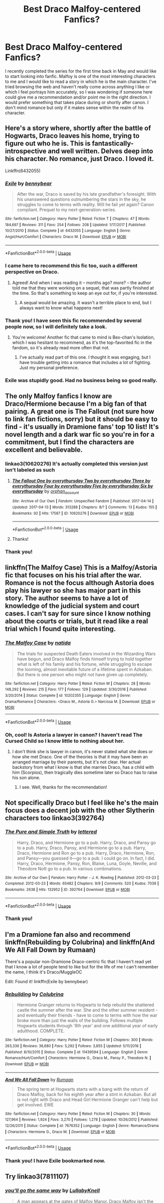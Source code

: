 #+TITLE: Best Draco Malfoy-centered Fanfics?

* Best Draco Malfoy-centered Fanfics?
:PROPERTIES:
:Author: BlackberryBeret
:Score: 0
:DateUnix: 1531274361.0
:DateShort: 2018-Jul-11
:FlairText: Request
:END:
I recently completed the series for the first time back in May and would like to start looking into fanfic. Malfoy is one of the most interesting characters to me and I would like to read a story in which he is the main character. I've tried browsing the web and haven't really come across anything I like or which I feel portrays him accurately, so I was wondering if someone here could give me a recommendation and/or point me in the right direction. I would prefer something that takes place during or shortly after canon. I don't mind romance but only if it makes sense within the realm of his character.


** Here's a story where, shortly after the battle of Hogwarts, Draco leaves his home, trying to figure out who he is. This is fantastically-introspective and well written. Delves deep into his character. No romance, just Draco. I loved it.

Linkffn(6432055)
:PROPERTIES:
:Author: Boris_The_Unbeliever
:Score: 9
:DateUnix: 1531283315.0
:DateShort: 2018-Jul-11
:END:

*** [[https://www.fanfiction.net/s/6432055/1/][*/Exile/*]] by [[https://www.fanfiction.net/u/833356/bennybear][/bennybear/]]

#+begin_quote
  After the war, Draco is saved by his late grandfather's foresight. With his unanswered questions outnumbering the stars in the sky, he struggles to come to terms with reality. Will he fail yet again? Canon compliant. Prequel to my next-generation-series.
#+end_quote

^{/Site/:} ^{fanfiction.net} ^{*|*} ^{/Category/:} ^{Harry} ^{Potter} ^{*|*} ^{/Rated/:} ^{Fiction} ^{T} ^{*|*} ^{/Chapters/:} ^{47} ^{*|*} ^{/Words/:} ^{184,697} ^{*|*} ^{/Reviews/:} ^{311} ^{*|*} ^{/Favs/:} ^{254} ^{*|*} ^{/Follows/:} ^{208} ^{*|*} ^{/Updated/:} ^{1/17/2017} ^{*|*} ^{/Published/:} ^{10/27/2010} ^{*|*} ^{/Status/:} ^{Complete} ^{*|*} ^{/id/:} ^{6432055} ^{*|*} ^{/Language/:} ^{English} ^{*|*} ^{/Genre/:} ^{Angst/Hurt/Comfort} ^{*|*} ^{/Characters/:} ^{Draco} ^{M.} ^{*|*} ^{/Download/:} ^{[[http://www.ff2ebook.com/old/ffn-bot/index.php?id=6432055&source=ff&filetype=epub][EPUB]]} ^{or} ^{[[http://www.ff2ebook.com/old/ffn-bot/index.php?id=6432055&source=ff&filetype=mobi][MOBI]]}

--------------

*FanfictionBot*^{2.0.0-beta} | [[https://github.com/tusing/reddit-ffn-bot/wiki/Usage][Usage]]
:PROPERTIES:
:Author: FanfictionBot
:Score: 3
:DateUnix: 1531283350.0
:DateShort: 2018-Jul-11
:END:


*** I came here to recommend this fic too, such a different perspective on Draco.
:PROPERTIES:
:Author: whatisgreen
:Score: 3
:DateUnix: 1531283981.0
:DateShort: 2018-Jul-11
:END:

**** Agreed! And when I was reading it -- months ago? more? -- the author told me that they were working on a sequel, that was partly finished at the time. So that's something to keep an eye out for, if you're interested.
:PROPERTIES:
:Author: Boris_The_Unbeliever
:Score: 1
:DateUnix: 1531284901.0
:DateShort: 2018-Jul-11
:END:

***** A sequal would be amazing. It wasn't a terrible place to end, but I always want to know what happens next!
:PROPERTIES:
:Author: whatisgreen
:Score: 1
:DateUnix: 1531284960.0
:DateShort: 2018-Jul-11
:END:


*** Thank you! I have seen this fic recommended by several people now, so I will definitely take a look.
:PROPERTIES:
:Author: BlackberryBeret
:Score: 3
:DateUnix: 1531284899.0
:DateShort: 2018-Jul-11
:END:

**** You're welcome! Another fic that came to mind is Bex-chan's Isolation, which I was hesitant to recommend, as it's the top-favorited fic in the fandom, so it's already read more often that not.
:PROPERTIES:
:Author: Boris_The_Unbeliever
:Score: 1
:DateUnix: 1531286149.0
:DateShort: 2018-Jul-11
:END:

***** I've actually read part of this one. I thought it was engaging, but I have trouble getting into a romance that includes a lot of fighting. Just my personal preference.
:PROPERTIES:
:Author: BlackberryBeret
:Score: 1
:DateUnix: 1531295978.0
:DateShort: 2018-Jul-11
:END:


*** Exile was stupidly good. Had no business being so good really.
:PROPERTIES:
:Author: James_Locke
:Score: 3
:DateUnix: 1531485308.0
:DateShort: 2018-Jul-13
:END:


** The only Malfoy fanfics I know are Draco/Hermione because I'm a big fan of that pairing. A great one is The Fallout (not sure how to link fan fictions, sorry) but it should be easy to find - it's usually in Dramione fans' top 10 list! It's novel length and a dark war fic so you're in for a commitment, but I find the characters are excellent and believable.
:PROPERTIES:
:Author: miamelie
:Score: 2
:DateUnix: 1531276287.0
:DateShort: 2018-Jul-11
:END:

*** linkao3(10620276) It's actually completed this version just isn't labeled as such
:PROPERTIES:
:Author: tectonictigress
:Score: 1
:DateUnix: 1531280546.0
:DateShort: 2018-Jul-11
:END:

**** [[https://archiveofourown.org/works/10620276][*/The Fallout One by everythursday Two by everythursday Three by everythursday Four by everythursday Five by everythursday Six by everythursday/*]] by [[https://www.archiveofourown.org/users/orphan_account/pseuds/orphan_account][/orphan_account/]]

#+begin_quote
#+end_quote

^{/Site/:} ^{Archive} ^{of} ^{Our} ^{Own} ^{*|*} ^{/Fandom/:} ^{Unspecified} ^{Fandom} ^{*|*} ^{/Published/:} ^{2017-04-14} ^{*|*} ^{/Updated/:} ^{2017-04-13} ^{*|*} ^{/Words/:} ^{313288} ^{*|*} ^{/Chapters/:} ^{8/?} ^{*|*} ^{/Comments/:} ^{13} ^{*|*} ^{/Kudos/:} ^{155} ^{*|*} ^{/Bookmarks/:} ^{92} ^{*|*} ^{/Hits/:} ^{17587} ^{*|*} ^{/ID/:} ^{10620276} ^{*|*} ^{/Download/:} ^{[[https://archiveofourown.org/downloads/or/orphan_account/10620276/The%20Fallout.epub?updated_at=1492139421][EPUB]]} ^{or} ^{[[https://archiveofourown.org/downloads/or/orphan_account/10620276/The%20Fallout.mobi?updated_at=1492139421][MOBI]]}

--------------

*FanfictionBot*^{2.0.0-beta} | [[https://github.com/tusing/reddit-ffn-bot/wiki/Usage][Usage]]
:PROPERTIES:
:Author: FanfictionBot
:Score: 1
:DateUnix: 1531280557.0
:DateShort: 2018-Jul-11
:END:


**** Thanks!
:PROPERTIES:
:Author: miamelie
:Score: 1
:DateUnix: 1531281283.0
:DateShort: 2018-Jul-11
:END:


*** Thank you!
:PROPERTIES:
:Author: BlackberryBeret
:Score: 1
:DateUnix: 1531285788.0
:DateShort: 2018-Jul-11
:END:


** linkffn(The Malfoy Case) This is a Malfoy/Astoria fic that focuses on his his trial after the war. Romance is not the focus although Astoria does play his lawyer so she has major part in this story. The author seems to have a lot of knowledge of the judicial system and court cases. I can't say for sure since I know nothing about the courts or trials, but it read like a real trial which I found quite interesting.
:PROPERTIES:
:Author: dehue
:Score: 2
:DateUnix: 1531285828.0
:DateShort: 2018-Jul-11
:END:

*** [[https://www.fanfiction.net/s/10202355/1/][*/The Malfoy Case/*]] by [[https://www.fanfiction.net/u/1762480/natida][/natida/]]

#+begin_quote
  The trials for suspected Death Eaters involved in the Wizarding Wars have begun, and Draco Malfoy finds himself trying to hold together what is left of his family and his fortune, while struggling to escape the looming, almost inevitable future of a lifetime spent in Azkaban. But there is one person who might not have given up completely.
#+end_quote

^{/Site/:} ^{fanfiction.net} ^{*|*} ^{/Category/:} ^{Harry} ^{Potter} ^{*|*} ^{/Rated/:} ^{Fiction} ^{M} ^{*|*} ^{/Chapters/:} ^{28} ^{*|*} ^{/Words/:} ^{148,292} ^{*|*} ^{/Reviews/:} ^{215} ^{*|*} ^{/Favs/:} ^{177} ^{*|*} ^{/Follows/:} ^{129} ^{*|*} ^{/Updated/:} ^{3/30/2016} ^{*|*} ^{/Published/:} ^{3/20/2014} ^{*|*} ^{/Status/:} ^{Complete} ^{*|*} ^{/id/:} ^{10202355} ^{*|*} ^{/Language/:} ^{English} ^{*|*} ^{/Genre/:} ^{Drama/Romance} ^{*|*} ^{/Characters/:} ^{<Draco} ^{M.,} ^{Astoria} ^{G.>} ^{Narcissa} ^{M.} ^{*|*} ^{/Download/:} ^{[[http://www.ff2ebook.com/old/ffn-bot/index.php?id=10202355&source=ff&filetype=epub][EPUB]]} ^{or} ^{[[http://www.ff2ebook.com/old/ffn-bot/index.php?id=10202355&source=ff&filetype=mobi][MOBI]]}

--------------

*FanfictionBot*^{2.0.0-beta} | [[https://github.com/tusing/reddit-ffn-bot/wiki/Usage][Usage]]
:PROPERTIES:
:Author: FanfictionBot
:Score: 1
:DateUnix: 1531285846.0
:DateShort: 2018-Jul-11
:END:


*** Oh, cool! Is Astoria a lawyer in canon? I haven't read The Cursed Child so I know little to nothing about her.
:PROPERTIES:
:Author: BlackberryBeret
:Score: 1
:DateUnix: 1531297321.0
:DateShort: 2018-Jul-11
:END:

**** I don't think she is lawyer in canon, it's never stated what she does or how she met Draco. One of the theories is that it may have been an arranged marriage by their parents, but it's not clear. Her actual backstory from what I know is that she marries Draco, has a child with him (Scorpios), then tragically dies sometime later so Draco has to raise his son alone.
:PROPERTIES:
:Author: dehue
:Score: 1
:DateUnix: 1531298199.0
:DateShort: 2018-Jul-11
:END:

***** I see. Well, thanks for the recommendation!
:PROPERTIES:
:Author: BlackberryBeret
:Score: 1
:DateUnix: 1531299923.0
:DateShort: 2018-Jul-11
:END:


** Not specifically Draco but I feel like he's the main focus does a decent job with the other Slytherin characters too linkao3(392764)
:PROPERTIES:
:Author: Nomad_On_Fire
:Score: 2
:DateUnix: 1531308558.0
:DateShort: 2018-Jul-11
:END:

*** [[https://archiveofourown.org/works/392764][*/The Pure and Simple Truth/*]] by [[https://www.archiveofourown.org/users/lettered/pseuds/lettered][/lettered/]]

#+begin_quote
  Harry, Draco, and Hermione go to a pub. Harry, Draco, and Pansy go to a pub. Harry, Draco, Pansy, and Hermione go to a pub. Harry, Draco, Hermione and Ron go to a pub. Harry, Draco, Hermione, Ron, and Pansy―you guessed it―go to a pub. I could go on. In fact, I did. Harry, Draco, Hermione, Pansy, Ron, Blaise, Luna, Goyle, Neville, and Theodore Nott go to a pub. In various combinations.
#+end_quote

^{/Site/:} ^{Archive} ^{of} ^{Our} ^{Own} ^{*|*} ^{/Fandom/:} ^{Harry} ^{Potter} ^{-} ^{J.} ^{K.} ^{Rowling} ^{*|*} ^{/Published/:} ^{2012-03-23} ^{*|*} ^{/Completed/:} ^{2012-03-23} ^{*|*} ^{/Words/:} ^{65482} ^{*|*} ^{/Chapters/:} ^{9/9} ^{*|*} ^{/Comments/:} ^{520} ^{*|*} ^{/Kudos/:} ^{7039} ^{*|*} ^{/Bookmarks/:} ^{2638} ^{*|*} ^{/Hits/:} ^{132952} ^{*|*} ^{/ID/:} ^{392764} ^{*|*} ^{/Download/:} ^{[[https://archiveofourown.org/downloads/le/lettered/392764/The%20Pure%20and%20Simple%20Truth.epub?updated_at=1512103231][EPUB]]} ^{or} ^{[[https://archiveofourown.org/downloads/le/lettered/392764/The%20Pure%20and%20Simple%20Truth.mobi?updated_at=1512103231][MOBI]]}

--------------

*FanfictionBot*^{2.0.0-beta} | [[https://github.com/tusing/reddit-ffn-bot/wiki/Usage][Usage]]
:PROPERTIES:
:Author: FanfictionBot
:Score: 2
:DateUnix: 1531308603.0
:DateShort: 2018-Jul-11
:END:


*** Thank you!
:PROPERTIES:
:Author: BlackberryBeret
:Score: 1
:DateUnix: 1531347320.0
:DateShort: 2018-Jul-12
:END:


** I'm a Dramione fan also and recommend linkffn(Rebuilding by Colubrina) and linkffn(And We All Fall Down by Rumaan)

There's a popular non-Dramione Draco-centric fic that I haven't read yet that I know a lot of people tend to like but for the life of me I can't remember the name, I think it's Draco/MuggleOC

Edit: Found it! linkffn(Exile by bennybear)
:PROPERTIES:
:Author: tectonictigress
:Score: 2
:DateUnix: 1531280987.0
:DateShort: 2018-Jul-11
:END:

*** [[https://www.fanfiction.net/s/11439594/1/][*/Rebuilding/*]] by [[https://www.fanfiction.net/u/4314892/Colubrina][/Colubrina/]]

#+begin_quote
  Hermione Granger returns to Hogwarts to help rebuild the shattered castle the summer after the war. She and the other summer resident - and eventually their friends - have to come to terms with how the war broke more than just the walls of the building. Follows multiple Hogwarts students through '8th year' and one additional year of early adulthood. COMPLETE.
#+end_quote

^{/Site/:} ^{fanfiction.net} ^{*|*} ^{/Category/:} ^{Harry} ^{Potter} ^{*|*} ^{/Rated/:} ^{Fiction} ^{M} ^{*|*} ^{/Chapters/:} ^{300} ^{*|*} ^{/Words/:} ^{263,336} ^{*|*} ^{/Reviews/:} ^{36,680} ^{*|*} ^{/Favs/:} ^{5,292} ^{*|*} ^{/Follows/:} ^{3,855} ^{*|*} ^{/Updated/:} ^{5/11/2016} ^{*|*} ^{/Published/:} ^{8/10/2015} ^{*|*} ^{/Status/:} ^{Complete} ^{*|*} ^{/id/:} ^{11439594} ^{*|*} ^{/Language/:} ^{English} ^{*|*} ^{/Genre/:} ^{Romance/Hurt/Comfort} ^{*|*} ^{/Characters/:} ^{Hermione} ^{G.,} ^{Draco} ^{M.,} ^{Pansy} ^{P.,} ^{Theodore} ^{N.} ^{*|*} ^{/Download/:} ^{[[http://www.ff2ebook.com/old/ffn-bot/index.php?id=11439594&source=ff&filetype=epub][EPUB]]} ^{or} ^{[[http://www.ff2ebook.com/old/ffn-bot/index.php?id=11439594&source=ff&filetype=mobi][MOBI]]}

--------------

[[https://www.fanfiction.net/s/7676352/1/][*/And We All Fall Down/*]] by [[https://www.fanfiction.net/u/3004859/Rumaan][/Rumaan/]]

#+begin_quote
  The spring term at Hogwarts starts with a bang with the return of Draco Malfoy, back for his eighth year after a stint in Azkaban. But all is not right with Draco and Head Girl Hermione Granger can't help but get involved. EWE
#+end_quote

^{/Site/:} ^{fanfiction.net} ^{*|*} ^{/Category/:} ^{Harry} ^{Potter} ^{*|*} ^{/Rated/:} ^{Fiction} ^{M} ^{*|*} ^{/Chapters/:} ^{30} ^{*|*} ^{/Words/:} ^{127,964} ^{*|*} ^{/Reviews/:} ^{1,924} ^{*|*} ^{/Favs/:} ^{3,270} ^{*|*} ^{/Follows/:} ^{1,278} ^{*|*} ^{/Updated/:} ^{10/26/2012} ^{*|*} ^{/Published/:} ^{12/26/2011} ^{*|*} ^{/Status/:} ^{Complete} ^{*|*} ^{/id/:} ^{7676352} ^{*|*} ^{/Language/:} ^{English} ^{*|*} ^{/Genre/:} ^{Romance/Drama} ^{*|*} ^{/Characters/:} ^{Hermione} ^{G.,} ^{Draco} ^{M.} ^{*|*} ^{/Download/:} ^{[[http://www.ff2ebook.com/old/ffn-bot/index.php?id=7676352&source=ff&filetype=epub][EPUB]]} ^{or} ^{[[http://www.ff2ebook.com/old/ffn-bot/index.php?id=7676352&source=ff&filetype=mobi][MOBI]]}

--------------

*FanfictionBot*^{2.0.0-beta} | [[https://github.com/tusing/reddit-ffn-bot/wiki/Usage][Usage]]
:PROPERTIES:
:Author: FanfictionBot
:Score: 1
:DateUnix: 1531281023.0
:DateShort: 2018-Jul-11
:END:


*** Thank you! I have Exile bookmarked now.
:PROPERTIES:
:Author: BlackberryBeret
:Score: 1
:DateUnix: 1531285730.0
:DateShort: 2018-Jul-11
:END:


** Try linkao3(7811107)
:PROPERTIES:
:Author: adreamersmusing
:Score: 1
:DateUnix: 1531285785.0
:DateShort: 2018-Jul-11
:END:

*** [[https://archiveofourown.org/works/7811107][*/you'll go the same way/*]] by [[https://www.archiveofourown.org/users/LullabyKnell/pseuds/LullabyKnell][/LullabyKnell/]]

#+begin_quote
  A man appears at the gates of Malfoy Manor. Draco Malfoy isn't the average first choice for a hero sent back in time to save the world. Narcissa Malfoy, slightly surprised to see the grown man her eleven-year-old son could be, isn't the average first choice for his Horcrux-hunting partner either. Honestly, they're supposed to be on the other side in all this business. But it cannot be denied that they're very efficient, especially given their quest is relegated to Narcissa's free time and Draco is relegated to a guest wing bedroom so his father and younger self don't interfere. Nor can it be denied that if the Dark Lord isn't going to show them loyalty and victory, then... well... Family First, after all.
#+end_quote

^{/Site/:} ^{Archive} ^{of} ^{Our} ^{Own} ^{*|*} ^{/Fandom/:} ^{Harry} ^{Potter} ^{-} ^{J.} ^{K.} ^{Rowling} ^{*|*} ^{/Published/:} ^{2016-08-19} ^{*|*} ^{/Words/:} ^{13690} ^{*|*} ^{/Chapters/:} ^{1/1} ^{*|*} ^{/Comments/:} ^{68} ^{*|*} ^{/Kudos/:} ^{1462} ^{*|*} ^{/Bookmarks/:} ^{434} ^{*|*} ^{/ID/:} ^{7811107} ^{*|*} ^{/Download/:} ^{[[https://archiveofourown.org/downloads/Lu/LullabyKnell/7811107/youll%20go%20the%20same%20way.epub?updated_at=1525827337][EPUB]]} ^{or} ^{[[https://archiveofourown.org/downloads/Lu/LullabyKnell/7811107/youll%20go%20the%20same%20way.mobi?updated_at=1525827337][MOBI]]}

--------------

*FanfictionBot*^{2.0.0-beta} | [[https://github.com/tusing/reddit-ffn-bot/wiki/Usage][Usage]]
:PROPERTIES:
:Author: FanfictionBot
:Score: 1
:DateUnix: 1531285813.0
:DateShort: 2018-Jul-11
:END:


*** Thanks!
:PROPERTIES:
:Author: BlackberryBeret
:Score: 1
:DateUnix: 1531297355.0
:DateShort: 2018-Jul-11
:END:

